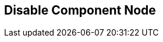 [#manual/disable-component-node]

## Disable Component Node



ifdef::backend-multipage_html5[]
link:reference/disable-component-node.html[Reference]
endif::[]